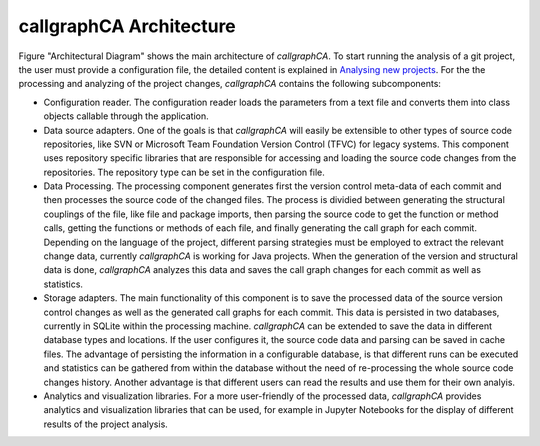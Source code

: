 
========================
callgraphCA Architecture
========================


.. image:: architectureDiagramm.png


Figure "Architectural Diagram" shows the main architecture of *callgraphCA*. To start running the analysis of a git project, the user must provide a configuration file, the detailed content is explained in `Analysing new projects <https://github.com/GLopezMUZH/call_graph_change_analyser/blob/main/docs/tutorial.rst>`_. For the the processing and analyzing of the project changes, *callgraphCA* contains the following subcomponents: 

* Configuration reader. The configuration reader loads the parameters from a text file and converts them into class objects callable through the application.
* Data source adapters. One of the goals is that *callgraphCA* will easily be extensible to other types of source code repositories, like SVN or Microsoft Team Foundation Version Control (TFVC) for legacy systems. This component uses repository specific libraries that are responsible for accessing and loading the source code changes from the repositories. The repository type can be set in the configuration file.
* Data Processing. The processing component generates first the version control meta-data of each commit and then processes the source code of the changed files. The process is dividied between generating the structural couplings of the file, like file and package imports, then parsing the source code to get the function or method calls, getting the functions or methods of each file, and finally generating the call graph for each commit. Depending on the language of the project, different parsing strategies must be employed to extract the relevant change data, currently *callgraphCA* is working for Java projects. When the generation of the version and structural data is done, *callgraphCA* analyzes this data and saves the call graph changes for each commit as well as statistics. 
* Storage adapters. The main functionality of this component is to save the processed data of the source version control changes as well as the generated call graphs for each commit. This data is persisted in two databases, currently in SQLite within the processing machine. *callgraphCA* can be extended to save the data in different database types and locations. If the user configures it, the source code data and parsing can be saved in cache files. The advantage of persisting the information in a configurable database, is that different runs can be executed and statistics can be gathered from within the database without the need of re-processing the whole source code changes history. Another advantage is that different users can read the results and use them for their own analyis. 
* Analytics and visualization libraries. For a more user-friendly of the processed data, *callgraphCA* provides analytics and visualization libraries that can be used, for example in Jupyter Notebooks for the display of different results of the project analysis. 
